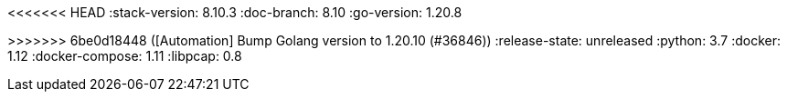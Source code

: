 <<<<<<< HEAD
:stack-version: 8.10.3
:doc-branch: 8.10
:go-version: 1.20.8
=======
:stack-version: 8.11.0
:doc-branch: main
:go-version: 1.20.10
>>>>>>> 6be0d18448 ([Automation] Bump Golang version to 1.20.10 (#36846))
:release-state: unreleased
:python: 3.7
:docker: 1.12
:docker-compose: 1.11
:libpcap: 0.8
